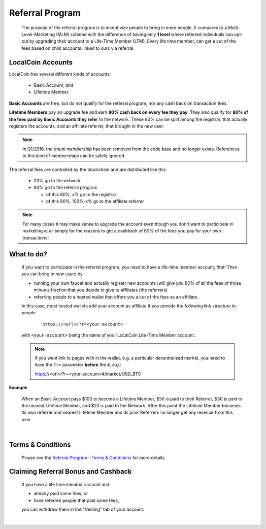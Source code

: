 

Referral Program 
=====================


 The purpose of the referral program is to incentivize people to bring in more people. It compares to a Multi-Level-Marketing (MLM) scheme with the difference of having only **1 level** where referred individuals can opt-out by upgrading their account to a Life-Time Member (LTM). Every life time member, can get a cut of the fees based on child accounts linked to ours via referral.


LocalCoin Accounts
----------------------

LocalCoin has several different kinds of accounts: 
 
 * Basic Account, and
 * Lifetime Member.

**Basic Accounts** are free, but do not qualify for the referral program, nor any cash back on transaction fees.

**Lifetime Members** pay an upgrade fee and earn **80% cash back on every fee they pay**. They also qualify for **80% of the fees paid by Basic Accounts they refer** to the network. These 80% can be split among the registrar, that actually registers the accounts, and an affiliate referrer, that brought in the new user.

.. note:: In Q1/2016, the *anual membership* has been removed from the
          code base and no longer exists. References to this kind of
          memberships can be safely ignored.

The referral fees are controlled by the blockchain and are distributed like this:

 * 20% go to the network
 * 80% go to the referral program

   - of this 80%, x% go to the registrar
   - of this 80%, 100%-x% go to the affiliate referrer

.. note:: For many cases it may make sense to upgrade the account even though you don't want to participate in marketing at all simply for the reasons to get a cashback of 80% of the fees you pay for your own transactions!


What to do?
-------------------
 If you want to participate in the referral program, you need to have a life-time member account, first! Then you can bring in new users by 

 * running your own faucet and actually register new accounts (will give you 80% of all the fees of those minus a fraction that you decide to give to affiliates (the referrers)
 * referring people to a hosted wallet that offers you a cut of the fees as an affiliate.

 In this case, most hosted wallets add your account as affiliate if you provide the following link structure to people

  ::

      https://<url>/?r=<your-account>

 with ``<your-account>`` being the name of your LocalCoin Lite-Time Member account.

 .. note:: If you want link to pages with in the wallet, e.g. a particular decentralized market, you need to have the ``?r=`` parameter **before** the ``#``, e.g.::

        https://<url>/?r=<your-account>#/market/USD_BTC

**Example**

 When an Basic Account pays $100 to become a Lifetime Member, $50 is paid to their Referrer, $30 is paid to the nearest Lifetime Member, and $20 is paid to the Network. After this point the Lifetime Member becomes its own referrer and nearest Lifetime Member and its prior Referrers no longer get any revenue from this user.

|

Terms & Conditions
----------------------
 Please see the `Referral Program - Terms & Conditions <https://localcoin.org/referral-program-terms-and-conditions/>`_ for more details.


Claiming Referral Bonus and Cashback
-------------------------------------
 If you have a life time member account and 

 * already paid some fees, or
 * have referred people that paid some fees,

 you can withdraw them in the "Vesting" tab of your account.


|

